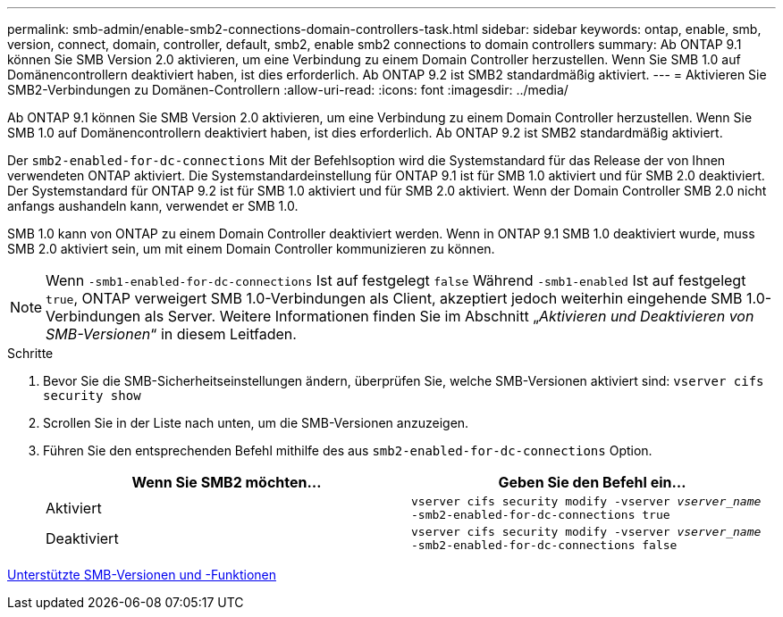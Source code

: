 ---
permalink: smb-admin/enable-smb2-connections-domain-controllers-task.html 
sidebar: sidebar 
keywords: ontap, enable, smb, version, connect, domain, controller, default, smb2, enable smb2 connections to domain controllers 
summary: Ab ONTAP 9.1 können Sie SMB Version 2.0 aktivieren, um eine Verbindung zu einem Domain Controller herzustellen. Wenn Sie SMB 1.0 auf Domänencontrollern deaktiviert haben, ist dies erforderlich. Ab ONTAP 9.2 ist SMB2 standardmäßig aktiviert. 
---
= Aktivieren Sie SMB2-Verbindungen zu Domänen-Controllern
:allow-uri-read: 
:icons: font
:imagesdir: ../media/


[role="lead"]
Ab ONTAP 9.1 können Sie SMB Version 2.0 aktivieren, um eine Verbindung zu einem Domain Controller herzustellen. Wenn Sie SMB 1.0 auf Domänencontrollern deaktiviert haben, ist dies erforderlich. Ab ONTAP 9.2 ist SMB2 standardmäßig aktiviert.

Der `smb2-enabled-for-dc-connections` Mit der Befehlsoption wird die Systemstandard für das Release der von Ihnen verwendeten ONTAP aktiviert. Die Systemstandardeinstellung für ONTAP 9.1 ist für SMB 1.0 aktiviert und für SMB 2.0 deaktiviert. Der Systemstandard für ONTAP 9.2 ist für SMB 1.0 aktiviert und für SMB 2.0 aktiviert. Wenn der Domain Controller SMB 2.0 nicht anfangs aushandeln kann, verwendet er SMB 1.0.

SMB 1.0 kann von ONTAP zu einem Domain Controller deaktiviert werden. Wenn in ONTAP 9.1 SMB 1.0 deaktiviert wurde, muss SMB 2.0 aktiviert sein, um mit einem Domain Controller kommunizieren zu können.

[NOTE]
====
Wenn `-smb1-enabled-for-dc-connections` Ist auf festgelegt `false` Während `-smb1-enabled` Ist auf festgelegt `true`, ONTAP verweigert SMB 1.0-Verbindungen als Client, akzeptiert jedoch weiterhin eingehende SMB 1.0-Verbindungen als Server. Weitere Informationen finden Sie im Abschnitt „_Aktivieren und Deaktivieren von SMB-Versionen_“ in diesem Leitfaden.

====
.Schritte
. Bevor Sie die SMB-Sicherheitseinstellungen ändern, überprüfen Sie, welche SMB-Versionen aktiviert sind: `vserver cifs security show`
. Scrollen Sie in der Liste nach unten, um die SMB-Versionen anzuzeigen.
. Führen Sie den entsprechenden Befehl mithilfe des aus `smb2-enabled-for-dc-connections` Option.
+
|===
| Wenn Sie SMB2 möchten... | Geben Sie den Befehl ein... 


 a| 
Aktiviert
 a| 
`vserver cifs security modify -vserver _vserver_name_ -smb2-enabled-for-dc-connections true`



 a| 
Deaktiviert
 a| 
`vserver cifs security modify -vserver _vserver_name_ -smb2-enabled-for-dc-connections false`

|===


xref:supported-versions-functionality-concept.adoc[Unterstützte SMB-Versionen und -Funktionen]
